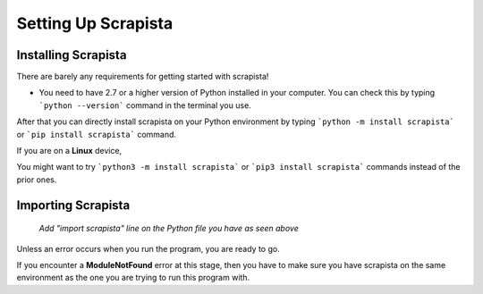 .. _settingup:

Setting Up Scrapista
====================

Installing Scrapista 
---------------------
There are barely any requirements for getting started with scrapista!

- You need to have 2.7 or a higher version of Python installed in your computer. You can check this by typing ```python --version``` command in the terminal you use.

After that you can directly install scrapista on your Python environment by typing ```python -m install scrapista``` or ```pip install scrapista``` command. 

If you are on a **Linux** device,

You might want to try ```python3 -m install scrapista``` or ```pip3 install scrapista``` commands instead of the prior ones. 

.. _importingscrapista:

Importing Scrapista
--------------------
.. figure:: /images/importscrapista.png
    :scale: 160%
    :alt: Importing scrapista

    *Add "import scrapista" line on the Python file you have as seen above*

Unless an error occurs when you run the program, you are ready to go. 

If you encounter a **ModuleNotFound** error at this stage, then you have to make sure you have scrapista on the same environment as the one you are trying to run this program with. 

